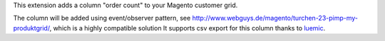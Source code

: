 This extension adds a column "order count" to your Magento customer grid.

The column will be added using event/observer pattern,
see http://www.webguys.de/magento/turchen-23-pimp-my-produktgrid/, which is a highly compatible solution
It supports csv export for this column thanks to luemic_.

.. _luemic: https://github.com/luemic
